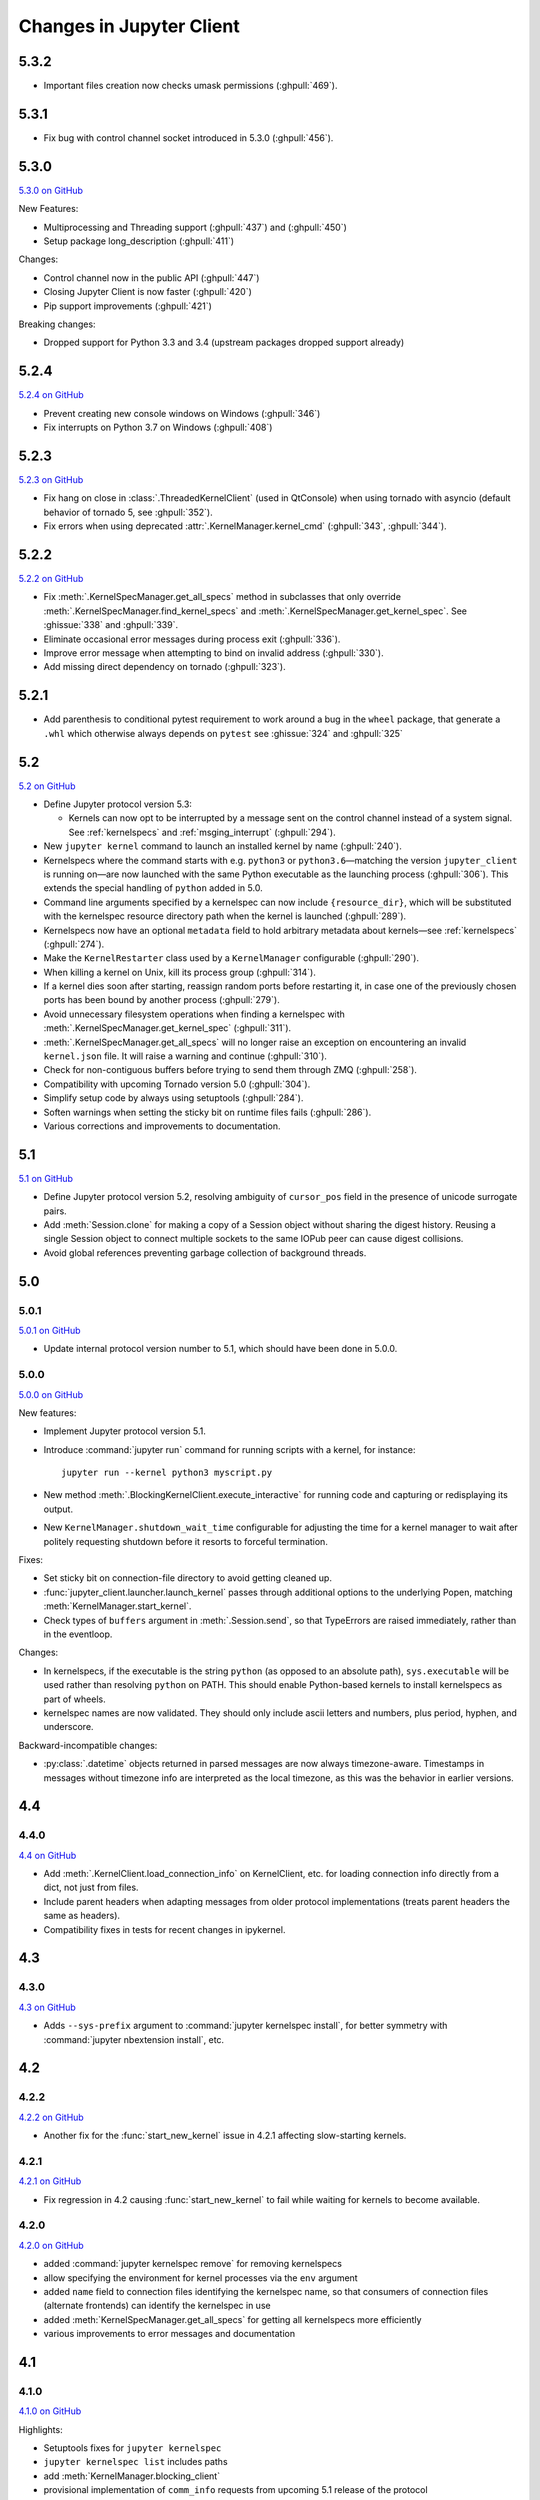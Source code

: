 .. _changelog:

=========================
Changes in Jupyter Client
=========================

5.3.2
=====

- Important files creation now checks umask permissions (:ghpull:`469`).

5.3.1
=====

- Fix bug with control channel socket introduced in 5.3.0 (:ghpull:`456`).

5.3.0
=====
`5.3.0 on GitHub <https://github.com/jupyter/jupyter_client/milestones/5.3.0>`__

New Features:

- Multiprocessing and Threading support (:ghpull:`437`) and (:ghpull:`450`)
- Setup package long_description (:ghpull:`411`)

Changes:

- Control channel now in the public API (:ghpull:`447`)
- Closing Jupyter Client is now faster (:ghpull:`420`)
- Pip support improvements (:ghpull:`421`)

Breaking changes:

- Dropped support for Python 3.3 and 3.4 (upstream packages dropped support already)

5.2.4
=====

`5.2.4 on GitHub <https://github.com/jupyter/jupyter_client/milestones/5.2.4>`__

- Prevent creating new console windows on Windows (:ghpull:`346`)
- Fix interrupts on Python 3.7 on Windows (:ghpull:`408`)

5.2.3
=====

`5.2.3 on GitHub <https://github.com/jupyter/jupyter_client/milestones/5.2.3>`__

- Fix hang on close in :class:`.ThreadedKernelClient` (used in QtConsole)
  when using tornado with asyncio
  (default behavior of tornado 5, see :ghpull:`352`).
- Fix errors when using deprecated :attr:`.KernelManager.kernel_cmd`
  (:ghpull:`343`, :ghpull:`344`).

5.2.2
=====

`5.2.2 on GitHub <https://github.com/jupyter/jupyter_client/milestones/5.2.2>`__

- Fix :meth:`.KernelSpecManager.get_all_specs` method in subclasses
  that only override :meth:`.KernelSpecManager.find_kernel_specs`
  and :meth:`.KernelSpecManager.get_kernel_spec`.
  See :ghissue:`338` and :ghpull:`339`.
- Eliminate occasional error messages during process exit (:ghpull:`336`).
- Improve error message when attempting to bind on invalid address (:ghpull:`330`).
- Add missing direct dependency on tornado (:ghpull:`323`).


5.2.1
=====

- Add parenthesis to conditional pytest requirement to work around a bug in the
  ``wheel`` package, that generate a ``.whl`` which otherwise always depends on
  ``pytest`` see :ghissue:`324` and :ghpull:`325`

5.2
===

`5.2 on GitHub <https://github.com/jupyter/jupyter_client/milestones/5.2>`__

- Define Jupyter protocol version 5.3:

  - Kernels can now opt to be interrupted by a message sent on the control channel
    instead of a system signal. See :ref:`kernelspecs` and :ref:`msging_interrupt`
    (:ghpull:`294`).

- New ``jupyter kernel`` command to launch an installed kernel by name
  (:ghpull:`240`).
- Kernelspecs where the command starts with e.g. ``python3`` or
  ``python3.6``—matching the version ``jupyter_client`` is running on—are now
  launched with the same Python executable as the launching process (:ghpull:`306`).
  This extends the special handling of ``python`` added in 5.0.
- Command line arguments specified by a kernelspec can now include
  ``{resource_dir}``, which will be substituted with the kernelspec resource
  directory path when the kernel is launched (:ghpull:`289`).
- Kernelspecs now have an optional ``metadata`` field to hold arbitrary metadata
  about kernels—see :ref:`kernelspecs` (:ghpull:`274`).
- Make the ``KernelRestarter`` class used by a ``KernelManager`` configurable
  (:ghpull:`290`).
- When killing a kernel on Unix, kill its process group (:ghpull:`314`).
- If a kernel dies soon after starting, reassign random ports before restarting
  it, in case one of the previously chosen ports has been bound by another
  process (:ghpull:`279`).
- Avoid unnecessary filesystem operations when finding a kernelspec with
  :meth:`.KernelSpecManager.get_kernel_spec` (:ghpull:`311`).
- :meth:`.KernelSpecManager.get_all_specs` will no longer raise an exception on
  encountering an invalid ``kernel.json`` file. It will raise a warning and
  continue (:ghpull:`310`).
- Check for non-contiguous buffers before trying to send them through ZMQ
  (:ghpull:`258`).
- Compatibility with upcoming Tornado version 5.0 (:ghpull:`304`).
- Simplify setup code by always using setuptools (:ghpull:`284`).
- Soften warnings when setting the sticky bit on runtime files fails
  (:ghpull:`286`).
- Various corrections and improvements to documentation.


5.1
===

`5.1 on GitHub <https://github.com/jupyter/jupyter_client/milestones/5.1>`__

- Define Jupyter protocol version 5.2,
  resolving ambiguity of ``cursor_pos`` field in the presence
  of unicode surrogate pairs.

  .. seealso::

      :ref:`cursor_pos_unicode_note`

- Add :meth:`Session.clone` for making a copy of a Session object
  without sharing the digest history.
  Reusing a single Session object to connect multiple sockets
  to the same IOPub peer can cause digest collisions.
- Avoid global references preventing garbage collection of background threads.


5.0
===

5.0.1
-----

`5.0.1 on GitHub <https://github.com/jupyter/jupyter_client/milestones/5.0.1>`__

- Update internal protocol version number to 5.1,
  which should have been done in 5.0.0.

5.0.0
-----

`5.0.0 on GitHub <https://github.com/jupyter/jupyter_client/milestones/5.0>`__

New features:

- Implement Jupyter protocol version 5.1.
- Introduce :command:`jupyter run` command for running scripts with a kernel, for instance::

    jupyter run --kernel python3 myscript.py

- New method :meth:`.BlockingKernelClient.execute_interactive`
  for running code and capturing or redisplaying its output.
- New ``KernelManager.shutdown_wait_time`` configurable for adjusting the time
  for a kernel manager to wait after politely requesting shutdown
  before it resorts to forceful termination.

Fixes:

- Set sticky bit on connection-file directory to avoid getting cleaned up.
- :func:`jupyter_client.launcher.launch_kernel` passes through additional options to the underlying Popen,
  matching :meth:`KernelManager.start_kernel`.
- Check types of ``buffers`` argument in :meth:`.Session.send`,
  so that TypeErrors are raised immediately,
  rather than in the eventloop.

Changes:

- In kernelspecs, if the executable is the string ``python`` (as opposed to an absolute path),
  ``sys.executable`` will be used rather than resolving ``python`` on PATH.
  This should enable Python-based kernels to install kernelspecs as part of wheels.
- kernelspec names are now validated.
  They should only include ascii letters and numbers, plus period, hyphen, and underscore.

Backward-incompatible changes:

- :py:class:`.datetime` objects returned in parsed messages are now always timezone-aware.
  Timestamps in messages without timezone info are interpreted as the local timezone,
  as this was the behavior in earlier versions.


4.4
===

4.4.0
-----

`4.4 on GitHub <https://github.com/jupyter/jupyter_client/milestones/4.4>`__

- Add :meth:`.KernelClient.load_connection_info` on KernelClient, etc. for loading connection info
  directly from a dict, not just from files.
- Include parent headers when adapting messages from older protocol implementations
  (treats parent headers the same as headers).
- Compatibility fixes in tests for recent changes in ipykernel.

4.3
===

4.3.0
-----

`4.3 on GitHub <https://github.com/jupyter/jupyter_client/milestones/4.3>`__

- Adds ``--sys-prefix`` argument to :command:`jupyter kernelspec install`,
  for better symmetry with :command:`jupyter nbextension install`, etc.

4.2
===

4.2.2
-----

`4.2.2 on GitHub <https://github.com/jupyter/jupyter_client/milestones/4.2.2>`__

- Another fix for the :func:`start_new_kernel` issue in 4.2.1 affecting slow-starting kernels.


4.2.1
-----

`4.2.1 on GitHub <https://github.com/jupyter/jupyter_client/milestones/4.2.1>`__

- Fix regression in 4.2 causing :func:`start_new_kernel`
  to fail while waiting for kernels to become available.


4.2.0
-----

`4.2.0 on GitHub <https://github.com/jupyter/jupyter_client/milestones/4.2>`__

- added :command:`jupyter kernelspec remove` for removing kernelspecs
- allow specifying the environment for kernel processes via the ``env`` argument
- added ``name`` field to connection files identifying the kernelspec name,
  so that consumers of connection files (alternate frontends) can identify the kernelspec in use
- added :meth:`KernelSpecManager.get_all_specs` for getting all kernelspecs more efficiently
- various improvements to error messages and documentation

4.1
===

4.1.0
-----

`4.1.0 on GitHub <https://github.com/jupyter/jupyter_client/milestones/4.1>`__

Highlights:

- Setuptools fixes for ``jupyter kernelspec``
- ``jupyter kernelspec list`` includes paths
- add :meth:`KernelManager.blocking_client`
- provisional implementation of ``comm_info`` requests from upcoming 5.1 release of the protocol

4.0
===

The first release of Jupyter Client as its own package.
